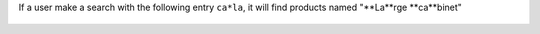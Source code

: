 If a user make a search with the following entry ``ca*la``, it will
find products named "**La**rge **ca**binet"

.. figure:: ../static/description/product_search.png

